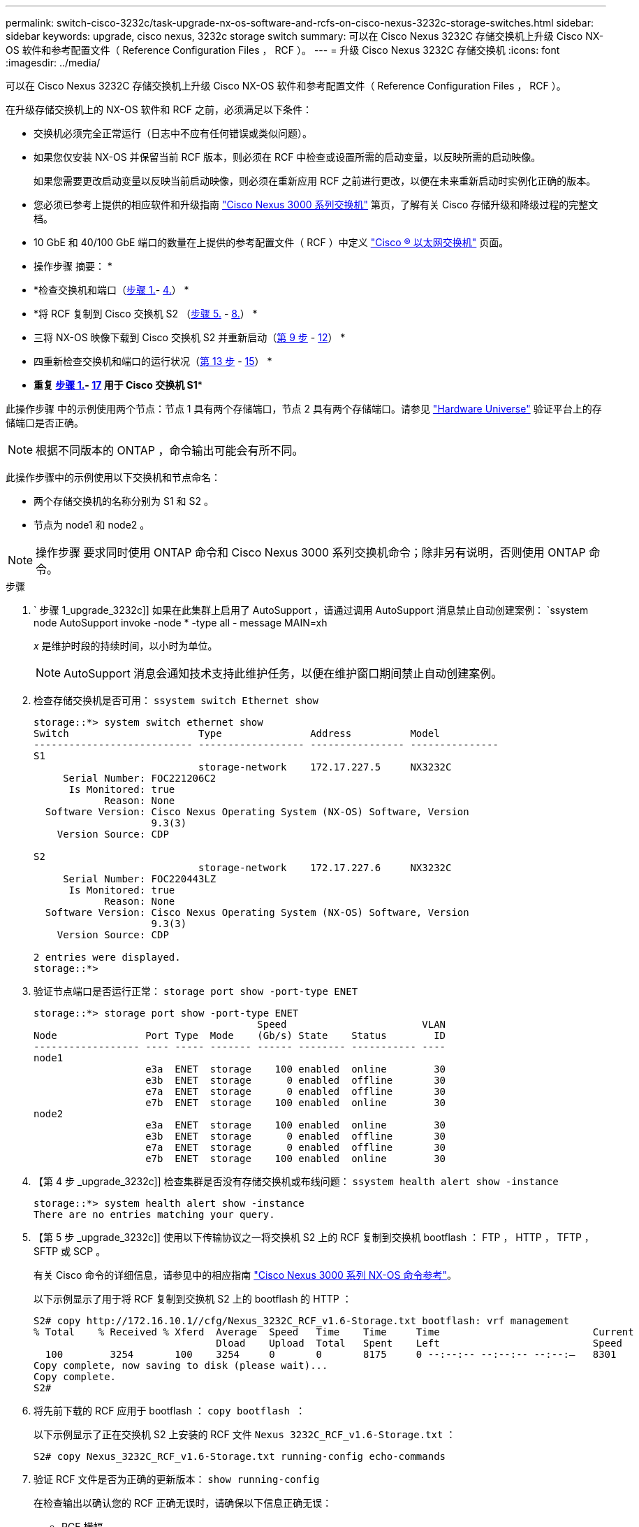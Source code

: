 ---
permalink: switch-cisco-3232c/task-upgrade-nx-os-software-and-rcfs-on-cisco-nexus-3232c-storage-switches.html 
sidebar: sidebar 
keywords: upgrade, cisco nexus, 3232c storage switch 
summary: 可以在 Cisco Nexus 3232C 存储交换机上升级 Cisco NX-OS 软件和参考配置文件（ Reference Configuration Files ， RCF ）。 
---
= 升级 Cisco Nexus 3232C 存储交换机
:icons: font
:imagesdir: ../media/


[role="lead"]
可以在 Cisco Nexus 3232C 存储交换机上升级 Cisco NX-OS 软件和参考配置文件（ Reference Configuration Files ， RCF ）。

在升级存储交换机上的 NX-OS 软件和 RCF 之前，必须满足以下条件：

* 交换机必须完全正常运行（日志中不应有任何错误或类似问题）。
* 如果您仅安装 NX-OS 并保留当前 RCF 版本，则必须在 RCF 中检查或设置所需的启动变量，以反映所需的启动映像。
+
如果您需要更改启动变量以反映当前启动映像，则必须在重新应用 RCF 之前进行更改，以便在未来重新启动时实例化正确的版本。

* 您必须已参考上提供的相应软件和升级指南 http://www.cisco.com/en/US/products/ps9670/prod_installation_guides_list.html["Cisco Nexus 3000 系列交换机"^] 第页，了解有关 Cisco 存储升级和降级过程的完整文档。
* 10 GbE 和 40/100 GbE 端口的数量在上提供的参考配置文件（ RCF ）中定义 https://mysupport.netapp.com/site/info/cisco-ethernet-switch["Cisco ® 以太网交换机"^] 页面。


* 操作步骤 摘要： *

* *检查交换机和端口（<<step1_upgrade_3232c,步骤 1.>>- <<step4_upgrade_3232c,4.>>） *
* *将 RCF 复制到 Cisco 交换机 S2 （<<step5_upgrade_3232c,步骤 5.>> - <<step8_upgrade_3232c,8.>>） *
* 三将 NX-OS 映像下载到 Cisco 交换机 S2 并重新启动（<<step9_upgrade_3232c,第 9 步>> - <<step12_upgrade_3232c,12>>） *
* 四重新检查交换机和端口的运行状况（<<step13_upgrade_3232c,第 13 步>> - <<step15_upgrade_3232c,15>>） *
* *重复 <<step1_upgrade_3232c,步骤 1.>>- <<step17_upgrade_3232c,17>> 用于 Cisco 交换机 S1**


此操作步骤 中的示例使用两个节点：节点 1 具有两个存储端口，节点 2 具有两个存储端口。请参见 link:https://hwu.netapp.com/SWITCH/INDEX["Hardware Universe"^] 验证平台上的存储端口是否正确。


NOTE: 根据不同版本的 ONTAP ，命令输出可能会有所不同。

此操作步骤中的示例使用以下交换机和节点命名：

* 两个存储交换机的名称分别为 S1 和 S2 。
* 节点为 node1 和 node2 。



NOTE: 操作步骤 要求同时使用 ONTAP 命令和 Cisco Nexus 3000 系列交换机命令；除非另有说明，否则使用 ONTAP 命令。

.步骤
. ` 步骤 1_upgrade_3232c]] 如果在此集群上启用了 AutoSupport ，请通过调用 AutoSupport 消息禁止自动创建案例： `ssystem node AutoSupport invoke -node * -type all - message MAIN=xh
+
_x_ 是维护时段的持续时间，以小时为单位。

+

NOTE: AutoSupport 消息会通知技术支持此维护任务，以便在维护窗口期间禁止自动创建案例。

. 检查存储交换机是否可用： `ssystem switch Ethernet show`
+
[listing]
----
storage::*> system switch ethernet show
Switch                      Type               Address          Model
--------------------------- ------------------ ---------------- ---------------
S1
                            storage-network    172.17.227.5     NX3232C
     Serial Number: FOC221206C2
      Is Monitored: true
            Reason: None
  Software Version: Cisco Nexus Operating System (NX-OS) Software, Version
                    9.3(3)
    Version Source: CDP

S2
                            storage-network    172.17.227.6     NX3232C
     Serial Number: FOC220443LZ
      Is Monitored: true
            Reason: None
  Software Version: Cisco Nexus Operating System (NX-OS) Software, Version
                    9.3(3)
    Version Source: CDP

2 entries were displayed.
storage::*>
----
. 验证节点端口是否运行正常： `storage port show -port-type ENET`
+
[listing]
----
storage::*> storage port show -port-type ENET
                                      Speed                       VLAN
Node               Port Type  Mode    (Gb/s) State    Status        ID
------------------ ---- ----- ------- ------ -------- ----------- ----
node1
                   e3a  ENET  storage    100 enabled  online        30
                   e3b  ENET  storage      0 enabled  offline       30
                   e7a  ENET  storage      0 enabled  offline       30
                   e7b  ENET  storage    100 enabled  online        30
node2
                   e3a  ENET  storage    100 enabled  online        30
                   e3b  ENET  storage      0 enabled  offline       30
                   e7a  ENET  storage      0 enabled  offline       30
                   e7b  ENET  storage    100 enabled  online        30
----
. 【第 4 步 _upgrade_3232c]] 检查集群是否没有存储交换机或布线问题： `ssystem health alert show -instance`
+
[listing]
----
storage::*> system health alert show -instance
There are no entries matching your query.
----
. 【第 5 步 _upgrade_3232c]] 使用以下传输协议之一将交换机 S2 上的 RCF 复制到交换机 bootflash ： FTP ， HTTP ， TFTP ， SFTP 或 SCP 。
+
有关 Cisco 命令的详细信息，请参见中的相应指南 https://www.cisco.com/c/en/us/support/switches/nexus-3000-series-switches/products-command-reference-list.html["Cisco Nexus 3000 系列 NX-OS 命令参考"^]。

+
以下示例显示了用于将 RCF 复制到交换机 S2 上的 bootflash 的 HTTP ：

+
[listing]
----
S2# copy http://172.16.10.1//cfg/Nexus_3232C_RCF_v1.6-Storage.txt bootflash: vrf management
% Total    % Received % Xferd  Average  Speed   Time    Time     Time                          Current
                               Dload    Upload  Total   Spent    Left                          Speed
  100        3254       100    3254     0       0       8175     0 --:--:-- --:--:-- --:--:–   8301
Copy complete, now saving to disk (please wait)...
Copy complete.
S2#
----
. 将先前下载的 RCF 应用于 bootflash ： `copy bootflash ：`
+
以下示例显示了正在交换机 S2 上安装的 RCF 文件 `Nexus 3232C_RCF_v1.6-Storage.txt` ：

+
[listing]
----
S2# copy Nexus_3232C_RCF_v1.6-Storage.txt running-config echo-commands
----
. 验证 RCF 文件是否为正确的更新版本： `show running-config`
+
在检查输出以确认您的 RCF 正确无误时，请确保以下信息正确无误：

+
** RCF 横幅
** 节点和端口设置
** 自定义输出因站点配置而异。检查端口设置，并参阅发行说明，了解您安装的 RCF 的任何特定更改。


+
[NOTE]
====
在 `show banner motd` 命令的横幅输出中，您必须阅读并遵循 * 重要说明 * 一节中的说明，以确保交换机的配置和操作正确。

====
+
[listing]
----
S2# show banner motd

******************************************************************************
* NetApp Reference Configuration File (RCF)
*
* Switch   : Cisco Nexus 3232C
* Filename : Nexus_3232C_RCF_v1.6-Storage.txt
* Date     : Oct-20-2020
* Version  : v1.6
*
* Port Usage : Storage configuration
* Ports  1-32: Controller and Shelf Storage Ports
* Ports 33-34: Disabled
*
* IMPORTANT NOTES*
* - This RCF utilizes QoS and requires TCAM re-configuration, requiring RCF
*   to be loaded twice with the Storage Switch rebooted in between.
*
* - Perform the following 4 steps to ensure proper RCF installation:
*
*   (1) Apply RCF first time, expect following messages:
*       - Please save config and reload the system...
*       - Edge port type (portfast) should only be enabled on ports...
*       - TCAM region is not configured for feature QoS class IPv4 ingress...
*
*   (2) Save running-configuration and reboot Cluster Switch
*
*   (3) After reboot, apply same RCF second time and expect following messages:
*       - % Invalid command at '^' marker
*       - Syntax error while parsing...
*
*   (4) Save running-configuration again
******************************************************************************
S2#
----
. ` step8_upgrade_3232c]] 确认软件版本和交换机设置正确后，将 `running-config` 文件复制到交换机 S2 上的 `sstartup-config 文件。
+
有关 Cisco 命令的详细信息，请参见中的相应指南 https://www.cisco.com/c/en/us/support/switches/nexus-3000-series-switches/products-command-reference-list.html["Cisco Nexus 3000 系列 NX-OS 命令参考"^]。

+
以下示例显示了已成功将 `running-config` 文件复制到 `starstartup-config` 文件：

+
[listing]
----
S2# copy running-config startup-config
[########################################] 100% Copy complete.
----
. 【第 9 步 _upgrade_3232c]] 将 NX-OS 映像下载到交换机 S2 。
. 安装系统映像，以便在下次重新启动交换机 S2 时加载新版本。
+
交换机将在 10 秒后重新启动，并显示新映像，如以下输出所示：

+
[listing]
----
S2# install all nxos bootflash:nxos.9.3.4.bin
Installer will perform compatibility check first. Please wait.
Installer is forced disruptive

Verifying image bootflash:/nxos.9.3.4.bin for boot variable "nxos".
[####################] 100% -- SUCCESS

Verifying image type.
[[####################] 100% -- SUCCESS

Preparing "nxos" version info using image bootflash:/nxos.9.3.4.bin.
[####################] 100% -- SUCCESS

Preparing "bios" version info using image bootflash:/nxos.9.3.4.bin.
[####################] 100% -- SUCCESS

Performing module support checks.
[####################] 100% -- SUCCESS

Notifying services about system upgrade.
[####################] 100% -- SUCCESS


Compatibility check is done:
Module  bootable          Impact  Install-type  Reason
------  --------  --------------  ------------  ------
     1       yes      disruptive         reset  default upgrade is not hitless


Images will be upgraded according to following table:
Module       Image                  Running-Version(pri:alt)           New-Version  Upg-Required
------  ----------  ----------------------------------------  --------------------  ------------
     1        nxos                                    9.3(3)                9.3(4)           yes
     1        bios     v08.37(01/28/2020):v08.23(09/23/2015)    v08.38(05/29/2020)            no


Switch will be reloaded for disruptive upgrade.
Do you want to continue with the installation (y/n)?  [n]  y
input string too long
Do you want to continue with the installation (y/n)?  [n] y

Install is in progress, please wait.

Performing runtime checks.
[####################] 100% -- SUCCESS

Setting boot variables.
[####################] 100% -- SUCCESS

Performing configuration copy.
[####################] 100% -- SUCCESS

Module 1: Refreshing compact flash and upgrading bios/loader/bootrom.
Warning: please do not remove or power off the module at this time.
[####################] 100% -- SUCCESS


Finishing the upgrade, switch will reboot in 10 seconds.
S2#
----
. 保存配置。
+
有关 Cisco 命令的详细信息，请参见中的相应指南 https://www.cisco.com/c/en/us/support/switches/nexus-3000-series-switches/products-command-reference-list.html["Cisco Nexus 3000 系列 NX-OS 命令参考"^]。

+
系统将提示您重新启动系统，如以下示例所示：

+
[listing]
----
S2# copy running-config startup-config
[########################################] 100% Copy complete.
S2# reload
This command will reboot the system. (y/n)?  [n] y
----
. 【第 12 步 _upgrade_3232c]] 确认交换机上具有新的 NX-OS 版本号：
+
[listing]
----
S2# show version
Cisco Nexus Operating System (NX-OS) Software
TAC support: http://www.cisco.com/tac
Copyright (C) 2002-2020, Cisco and/or its affiliates.
All rights reserved.
The copyrights to certain works contained in this software are
owned by other third parties and used and distributed under their own
licenses, such as open source.  This software is provided "as is," and unless
otherwise stated, there is no warranty, express or implied, including but not
limited to warranties of merchantability and fitness for a particular purpose.
Certain components of this software are licensed under
the GNU General Public License (GPL) version 2.0 or
GNU General Public License (GPL) version 3.0  or the GNU
Lesser General Public License (LGPL) Version 2.1 or
Lesser General Public License (LGPL) Version 2.0.
A copy of each such license is available at
http://www.opensource.org/licenses/gpl-2.0.php and
http://opensource.org/licenses/gpl-3.0.html and
http://www.opensource.org/licenses/lgpl-2.1.php and
http://www.gnu.org/licenses/old-licenses/library.txt.

Software
  BIOS: version 08.38
 NXOS: version 9.3(4)
  BIOS compile time:  05/29/2020
  NXOS image file is: bootflash:///nxos.9.3.4.bin
  NXOS compile time:  4/28/2020 21:00:00 [04/29/2020 02:28:31]


Hardware
  cisco Nexus3000 C3232C Chassis (Nexus 9000 Series)
  Intel(R) Xeon(R) CPU E5-2403 v2 @ 1.80GHz with 8154432 kB of memory.
  Processor Board ID FOC20291J6K

  Device name: S2
  bootflash:   53298520 kB
Kernel uptime is 0 day(s), 0 hour(s), 3 minute(s), 42 second(s)

Last reset at 157524 usecs after Mon Nov  2 18:32:06 2020
  Reason: Reset due to upgrade
  System version: 9.3(3)
  Service:

plugin
  Core Plugin, Ethernet Plugin

Active Package(s):

S2#
----
. 【第 13 步升级 _3232c]] 重新启动后，重新检查存储交换机是否可用： `ssystem switch Ethernet show`
+
[listing]
----
storage::*> system switch ethernet show
Switch                      Type               Address          Model
--------------------------- ------------------ ---------------- ---------------
S1
                            storage-network    172.17.227.5     NX3232C
     Serial Number: FOC221206C2
      Is Monitored: true
            Reason: None
  Software Version: Cisco Nexus Operating System (NX-OS) Software, Version
                    9.3(4)
    Version Source: CDP

S2
                            storage-network    172.17.227.6     NX3232C
     Serial Number: FOC220443LZ
      Is Monitored: true
            Reason: None
  Software Version: Cisco Nexus Operating System (NX-OS) Software, Version
                    9.3(4)
    Version Source: CDP

2 entries were displayed.
storage::*>
----
. 重新启动后，验证交换机端口是否运行正常且正常： `storage port show -port-type ENET`
+
[listing]
----
storage::*> storage port show -port-type ENET
                                      Speed                       VLAN
Node               Port Type  Mode    (Gb/s) State    Status        ID
------------------ ---- ----- ------- ------ -------- ----------- ----
node1
                   e3a  ENET  storage    100 enabled  online        30
                   e3b  ENET  storage      0 enabled  offline       30
                   e7a  ENET  storage      0 enabled  offline       30
                   e7b  ENET  storage    100 enabled  online        30
node2
                   e3a  ENET  storage    100 enabled  online        30
                   e3b  ENET  storage      0 enabled  offline       30
                   e7a  ENET  storage      0 enabled  offline       30
                   e7b  ENET  storage    100 enabled  online        30
----
. 【第 15 步 _upgrade_3232c]] 重新检查集群是否存在存储交换机或布线问题： `ssystem health alert show -instance`
+
[listing]
----
storage::*> system health alert show -instance
There are no entries matching your query.
----
. 重复执行操作步骤 以升级交换机 S1 上的 NX-OS 软件和 RCF 。
. ` 步骤 17_upgrade_3232c]] 如果禁止自动创建案例，请通过调用 AutoSupport 消息重新启用此功能： `ssystem node AutoSupport invoke -node * -type all -message MAIN=end

